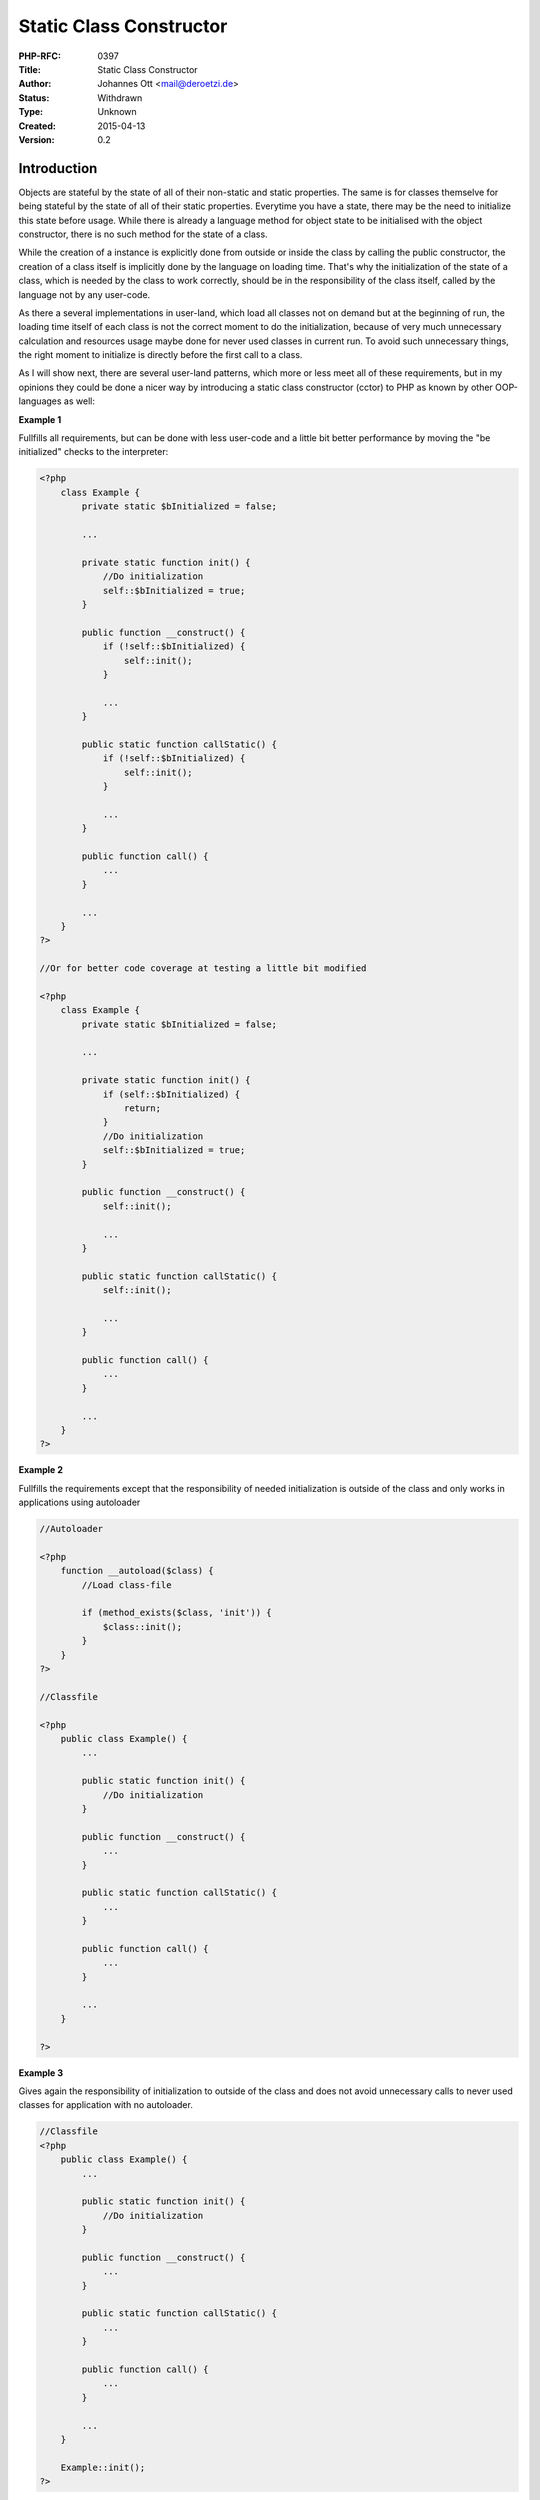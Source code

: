 Static Class Constructor
========================

:PHP-RFC: 0397
:Title: Static Class Constructor
:Author: Johannes Ott <mail@deroetzi.de>
:Status: Withdrawn
:Type: Unknown
:Created: 2015-04-13
:Version: 0.2

Introduction
------------

Objects are stateful by the state of all of their non-static and static
properties. The same is for classes themselve for being stateful by the
state of all of their static properties. Everytime you have a state,
there may be the need to initialize this state before usage. While there
is already a language method for object state to be initialised with the
object constructor, there is no such method for the state of a class.

While the creation of a instance is explicitly done from outside or
inside the class by calling the public constructor, the creation of a
class itself is implicitly done by the language on loading time. That's
why the initialization of the state of a class, which is needed by the
class to work correctly, should be in the responsibility of the class
itself, called by the language not by any user-code.

As there a several implementations in user-land, which load all classes
not on demand but at the beginning of run, the loading time itself of
each class is not the correct moment to do the initialization, because
of very much unnecessary calculation and resources usage maybe done for
never used classes in current run. To avoid such unnecessary things, the
right moment to initialize is directly before the first call to a class.

As I will show next, there are several user-land patterns, which more or
less meet all of these requirements, but in my opinions they could be
done a nicer way by introducing a static class constructor (cctor) to
PHP as known by other OOP-languages as well:

**Example 1**

Fullfills all requirements, but can be done with less user-code and a
little bit better performance by moving the "be initialized" checks to
the interpreter:

.. code:: php

   <?php
       class Example {
           private static $bInitialized = false;

           ...

           private static function init() {
               //Do initialization
               self::$bInitialized = true; 
           }

           public function __construct() {
               if (!self::$bInitialized) {
                   self::init();
               }

               ...
           }

           public static function callStatic() {
               if (!self::$bInitialized) {
                   self::init();
               }

               ...
           }

           public function call() {
               ...
           }

           ...
       }
   ?>

   //Or for better code coverage at testing a little bit modified

   <?php
       class Example {
           private static $bInitialized = false;

           ...

           private static function init() {
               if (self::$bInitialized) {
                   return;
               }
               //Do initialization
               self::$bInitialized = true; 
           }

           public function __construct() {
               self::init();
               
               ...
           }

           public static function callStatic() {
               self::init();
               
               ...
           }

           public function call() {
               ...
           }

           ...
       }
   ?>

**Example 2**

Fullfills the requirements except that the responsibility of needed
initialization is outside of the class and only works in applications
using autoloader

.. code:: php


   //Autoloader

   <?php
       function __autoload($class) {
           //Load class-file

           if (method_exists($class, 'init')) {
               $class::init();
           }
       }
   ?>

   //Classfile

   <?php
       public class Example() {
           ...

           public static function init() {
               //Do initialization
           }

           public function __construct() {
               ...
           }

           public static function callStatic() {
               ...
           }

           public function call() {
               ...
           }

           ...
       }

   ?>

**Example 3**

Gives again the responsibility of initialization to outside of the class
and does not avoid unnecessary calls to never used classes for
application with no autoloader.

.. code:: php

   //Classfile
   <?php
       public class Example() {
           ...

           public static function init() {
               //Do initialization
           }

           public function __construct() {
               ...
           }

           public static function callStatic() {
               ...
           }

           public function call() {
               ...
           }

           ...
       }

       Example::init();
   ?>

**Discussions**

For already having a huge amount of discussion points on this proposal
on the internal mailing list I decided to make a seperated discussion
section below. There I will try to list all already discussed points and
my opinion to them.

Proposal
--------

The proposal is to introduce a new magic method to classes implementing
the above defined requirements for a static class constructor.

Code example of the method:

.. code:: php

   <?php
       class Example {
           ...

       /**
            * Static class constructor is called on first call to either 
            * object constructor or any public or protected static method 
            * or property of this class.
            *
            * @param void
            * @return void
            * @throws Exception 
            */
           private static function __static() {
               //Initialize static properties.
           }

           ...
       }
   ?>

Method details and explanation for decisions:

- Name: \__static I have looked to several other oop-languages already
having this class constructor. For example C# calls it "cctor" and Java
calls it just "static" some call it initStatic. I prefer the "static of
Java because I think that explains better then "cctor" for what purpose
it should be used and is shorter to write then "initStatic"

- Accesibility: private To keep the responsibility encapsulated into the
class

- Context: static For being inside class context

- Parameters: void Because the language calling it, does not know any
parameters

- Return-Type: void

- Throws: Exception in case of an error

- Trigger for "magic" method call: First call to class, either first
call to \__construct(...) or first call to any public or protected
static method or property of the class

Proposed PHP Version(s)
-----------------------

- PHP 7.X

RFC Impact
----------

There should be no impact to any libraries or frameworks that follows
the userland coding conventions.

Open Issues
-----------

At pre-rfc-discussion there was the question whether following code is
valid:

.. code:: php


   class Foo {
       private static function __static() {
           throw new Exception("boom");
       }
   }

   while(true) {
       try {
           $foo = new Foo;
       } catch (Exception ex) {}
   }

What is sure for me that the static class constructor should be able to
throw a catchable Exception for user error handling, if it is not
possible to initialize. The open issue for me is, what the behavior on
recalling the static class constructor afterward is. There are two
possible behaviors I do not know which one I really would prefer so far.

Two possible behaviors:

1. On recall of the static class constructor a fatal error is raised to
ensure it is only called once and initialized before exception was
thrown properties will not be reinitialized. This will prohibit
programmers to repair the situation and afterwards to retry.

2. The static class constructor is recalled as long as it ends normally,
without throwing a exception. This could lead to deadlock situations in
user-code.

As long as behavior two gives more opportunties to the programmer I
slightly prefer that one, but there may be enough arguments for behavior
one as well. If we cannot clearify this in pre-vote discussion, I will
do a seperated vote on this implementation detail.

Unaffected PHP Functionality
----------------------------

Global functions and non-static class methods beside the
\__construct(...)

Future Scope
------------

- As you can see in discussion section, may be there is the need of a
class destructor as well, but at the moment this is not part of this
proposal.

- Maybe it can be useful to make a classloading ini-file, which is
evaluated directly by the interpreter, for example for factory-classes,
giving back different types of instances on such configuration. Or past
some configuration from the php.ini to some libraries or extensions. For
this purpose it may be useful in future to have input parameters.

Proposed Voting Choices
-----------------------

1. Proposal requires 2/3 majority for being a language change.

(2. Optional see open issues) For being a implementation detail of the
proposal 50%+1 majority

Discussions
-----------

In this section I will try to summarize all discussion points and will
try to figure out how in my personal opinion they really touch the
proposal or not.

1. Crucial code and complexitiy argument
~~~~~~~~~~~~~~~~~~~~~~~~~~~~~~~~~~~~~~~~

An argument I read several times is that within being inside the static
context there could be some "crucial" things be done, for example
opening and storing some resource handles to static properties, which
means they couldn't be done explicit closed.

- First of all I used words like "crucial" or "horrific" during
discussion as well, this was just to polarize inside the discussion. In
my opinion there is no crucial code at all, beside the code which is not
doing what programmer expected to do. There is only code, which is not
as suitable for a special use case as another one would be for different
reasons (less dependencies, performance, better readable code,
side-effects, etc.). But this mainly depends on the special use case and
should always be inside the decision of each programmer or a software
architect analyzing the special use case.

- Second the simple fact that anyone could use a language method to do
some unsuitable things, while it is helpful for others, who fully
understand the usage and especially the side-effects of a feature, is in
my opinion absolutely no contra argument for a RFC.

- But as I am an instructor for beginners for several years I agree to
the fact that the concept of static-context is one of the concepts in
oop-programming which seems to be really hard to understand with all its
side-effects to beginners. A suggestion, which may help is to create an
extra documentation page about static context with a DOs and DONTs list
on it to help everyone to get familiar with this concept. But as being a
common problem of static-context I think that should not be part of this
proposal. The documentation of the static class constructor can then
although refer to this page.

2. Inheritance of the class constructor
~~~~~~~~~~~~~~~~~~~~~~~~~~~~~~~~~~~~~~~

A class should have as less dependencies to another as possible. To give
the possibility to inherit the class constructor will produce a huge
amount of relationships not only between the superclass and it's
subclasses but although between each subclass. For that reason this is
no suitable feature of a static class constructor in my point of view.

For a simple example:

.. code:: php

   <?php
       abstract class A {
           protected static $value;

           protected static function __static() {
               switch (get_called_class()) {
                  case 'B':
                      self::$value = 1;
                      break;
                  case 'C':
                      self::$value = 2;
                      break;
                  default:
                      self::$value = 3;
              }
          }
      }

      class B extends A {
          public static function isOne() {
              return self::$value == 1;
          }
      }

      class C extends A {
          public static function isTwo() {
              return self::$value == 2;
          }
      }
   ?>

3. Error and Exception handling
~~~~~~~~~~~~~~~~~~~~~~~~~~~~~~~

See open issues section for this topic.

4. Need of a class destructor to handle unload order dependencies
~~~~~~~~~~~~~~~~~~~~~~~~~~~~~~~~~~~~~~~~~~~~~~~~~~~~~~~~~~~~~~~~~

- The only order dependency between class A and class B should be an
usage dependency either class B extends A or A is used static or
non-static inside class B. In both cases as I can see for now, the
language itself should do already everything correct by not unloading
class A before class B, for doing unload by reverse creation time.

- All other use cases I can imagine now, you should consider about using
a instance instead of a direct static usage, which will trigger the
object-destructor on unset the static property.

- If someone can give me a suitable other example, I will think about
this again. Until then this is just a possible future scope feature for
me.

5. Close method of unused ResourcesPool
~~~~~~~~~~~~~~~~~~~~~~~~~~~~~~~~~~~~~~~

Using explicit close feature on an example ResourcesPool class to close
all opened resources (like ExamplePool::cleanupResources()) will break
lazy-unloading, if class was not used before by calling the static
constructor as well.

- That is partly true, if called on a never used before Pool it will
make an "unnecessary" call to static constructor. But on the one hand
that is why I would use this feature only on pool-classes I surely know
that they are used mostly on each page for example
DatabaseConnectionPool. On the other hand it may be even necessary to
call the static constructor to initialize some static properties
necessary for the unload.

- And for still being inside the user-code phase and not in the shutdown
phase of the run nothing will break, by this "unnecessary" call.

6. Stateful things should be handled in instance not in class
~~~~~~~~~~~~~~~~~~~~~~~~~~~~~~~~~~~~~~~~~~~~~~~~~~~~~~~~~~~~~

Everywhere you have to store a state of something you should use an
instance instead of a class, by using for example a singleton pattern.

- As I already tried to explain in introduction section the static
properties are the state of the class. If the explained pattern always
would be true the static context would be obsolete.

- Even suggested singleton pattern depends on the static state
intialized or not initialized state of the class.

- Singleton pattern is indeed a nice one but it doesnt make any sense to
double each method to a private non-static and a public static method
just for using an instance.

For an example as suggested on mailing list:

.. code:: php

   <?php
       abstract class Config {
           private static $instance;

           private $arIni;

           private function __construct() {
               $this->$arIni = parse_ini_file('config.ini');
           }

           private static function getInstance() {
               if (self::$instance == null) {
                   self::$instance = new Config();
               }

               return self::$instance;
           }

           private function _getHostname() {
               return $this->arIni['hostname'];
           }

           public static function getHostname() {
               return self::getInstance()->_getHostname();
           }

           ...
       }
   ?>

For config.ini content is already a kind of "static" data it is in my
opinion much more suitable to do like this:

.. code:: php

   <?php
       abstract class Config {
           private static $arIni;

           private static function __static() {
               $self::$arIni = parse_ini_file('config.ini');
           }

           public static function getHostname() {
               return self::arIni['hostname'];
           }

           ...
       }
   ?>

To be continued...

Additional Metadata
-------------------

:Original Authors: Johannes Ott mail@deroetzi.de
:Original Status: Draft
:Slug: static_class_constructor
:Wiki URL: https://wiki.php.net/rfc/static_class_constructor
